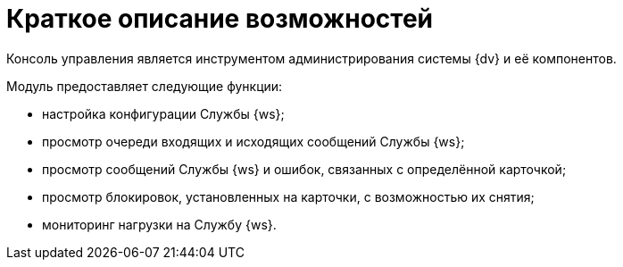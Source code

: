 = Краткое описание возможностей

Консоль управления является инструментом администрирования системы {dv} и её компонентов.

Модуль предоставляет следующие функции:

* настройка конфигурации Службы {ws};
* просмотр очереди входящих и исходящих сообщений Службы {ws};
* просмотр сообщений Службы {ws} и ошибок, связанных с определённой карточкой;
* просмотр блокировок, установленных на карточки, с возможностью их снятия;
* мониторинг нагрузки на Службу {ws}.